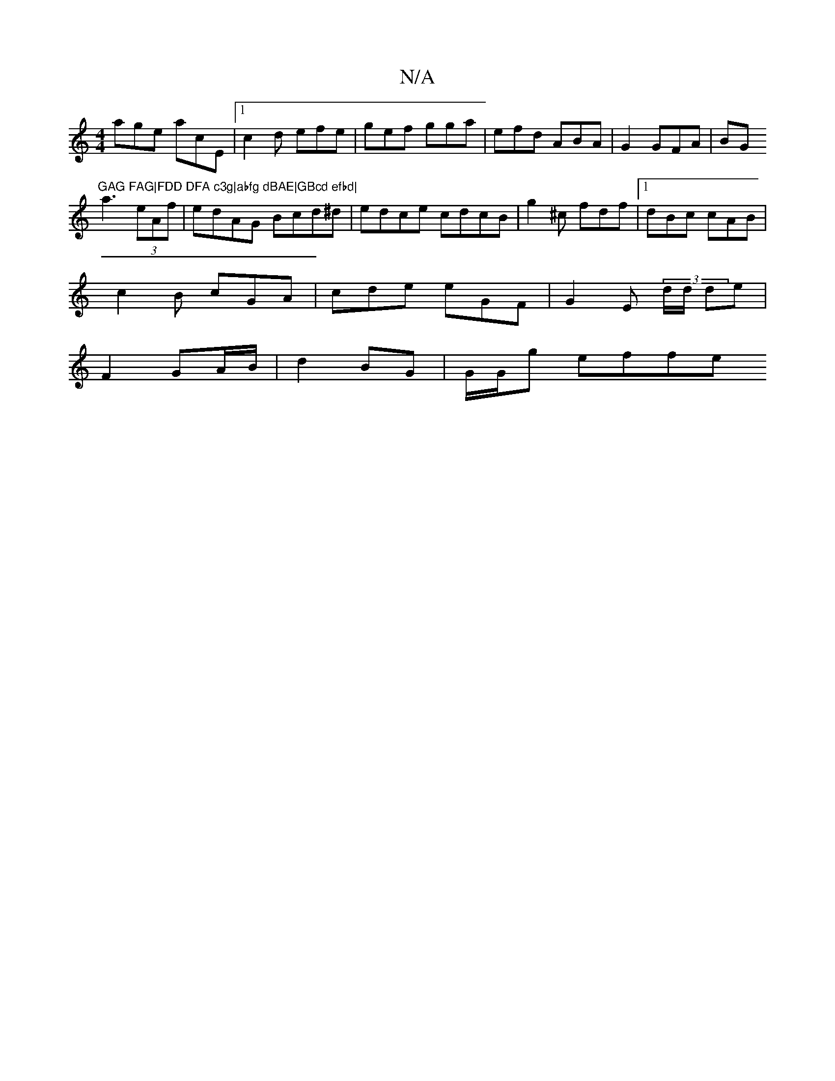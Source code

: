 X:1
T:N/A
M:4/4
R:N/A
K:Cmajor
 age acE|1 c2d efe | gef gga|efd ABA|G2 GFA|BG"GAG FAG|FDD DFA c3g|abfg dBAE|GBcd efbd|
a3(3eAf | edAG Bcd^d|edce cdcB|g2^c fdf|1 dBc cAB|
c2B cGA|cde eGF|G2E (3d/d/ de|
F2 GA/B/ | d2 BG | G/G/g effe 